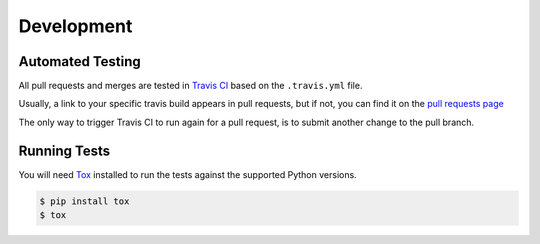 Development
===========

Automated Testing
-----------------

All pull requests and merges are tested in `Travis CI <https://travis-ci.org/>`_
based on the ``.travis.yml`` file.

Usually, a link to your specific travis build appears in pull requests, but if
not, you can find it on the
`pull requests page <https://travis-ci.org/davehunt/pypom/pull_requests>`_

The only way to trigger Travis CI to run again for a pull request, is to submit
another change to the pull branch.

Running Tests
-------------

You will need `Tox <http://tox.testrun.org/>`_ installed to run the tests
against the supported Python versions.

.. code-block:: bash

  $ pip install tox
  $ tox
